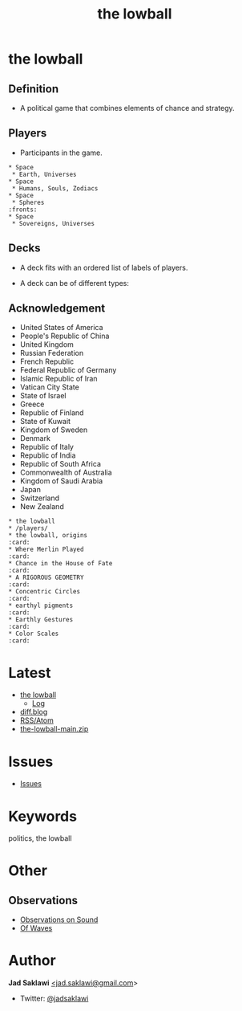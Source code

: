 #+title: the lowball

#+KEYWORDS: the lowball, lowball, politics
#+LANGUAGE: english
#+DESCRIPTION: the lowball, a political game that combines elements of chance and strategy.
#+HTML_HEAD: <meta name="google-site-verification" content="V04ybF9ZI7TE9SR7Z0nXWf0h-HAVPGhlRfefUice9rw" /> <!-- Global site tag (gtag.js) - Google Analytics --> <script async src="https://www.googletagmanager.com/gtag/js?id=G-6D0151J5EX"></script> <script>   window.dataLayer = window.dataLayer || [];  function gtag(){dataLayer.push(arguments);}  gtag('js', new Date());  gtag('config', 'G-6D0151J5EX');</script>


* the lowball
** Definition
   - A political game that combines elements of chance and strategy.
** Players
   - Participants in the game.
#+BEGIN_EXAMPLE
 * Space
  * Earth, Universes
 * Space
  * Humans, Souls, Zodiacs
 * Space
  * Spheres                                                            :fronts:
 * Space
  * Sovereigns, Universes
#+END_EXAMPLE
** Decks
   - A deck fits with an ordered list of labels of players.
    * labels are symbols of the players (Flag, Coat of Arms, Logo, et cetera).
   - A deck can be of different types:
    * Sovereign states
    * Non-state actors
    * Companies
    * Foundations
    * Sub-state actors
      - Agencies
      - Militaries
      - Departments
      - Legislative
    * Individuals
** Acknowledgement
 * United States of America
 * People's Republic of China
 * United Kingdom
 * Russian Federation
 * French Republic
 * Federal Republic of Germany
 * Islamic Republic of Iran
 * Vatican City State
 * State of Israel
 * Greece
 * Republic of Finland
 * State of Kuwait
 * Kingdom of Sweden
 * Denmark
 * Republic of Italy
 * Republic of India
 * Republic of South Africa
 * Commonwealth of Australia
 * Kingdom of Saudi Arabia
 * Japan
 * Switzerland
 * New Zealand

#+BEGIN_EXAMPLE
 * the lowball
 * /players/
 * the lowball, origins                                                 :card:
 * Where Merlin Played                                                  :card:
 * Chance in the House of Fate                                          :card:
 * A RIGOROUS GEOMETRY                                                  :card:
 * Concentric Circles                                                   :card:
 * earthyl pigments                                                     :card:
 * Earthly Gestures                                                     :card:
 * Color Scales                                                         :card:
#+END_EXAMPLE

* Latest
 * [[https://github.com/jadsaklawi/the-lowball/][the lowball]]
   * [[https://github.com/jadsaklawi/the-lowball/commits/main][Log]] 
 * [[https://diff.blog/jadsaklawi/][diff.blog]]
 * [[https://github.com/jadsaklawi/the-lowball/commits.atom][RSS/Atom]]
 * [[https://github.com/jadsaklawi/the-lowball/archive/refs/heads/main.zip][the-lowball-main.zip]]

* Issues
 * [[https://github.com/jadsaklawi/the-lowball/issues][Issues]]

* Keywords
politics, the lowball

* Other
** Observations
 * [[https://raw.githubusercontent.com/jadsaklawi/the-lowball/main/notes/Observations/Observations%20On%20Sound/Observations%20On%20Sound.pdf][Observations on Sound]]
 * [[https://raw.githubusercontent.com/jadsaklawi/the-lowball/main/notes/Observations/Of%20Waves/Of%20Waves.pdf][Of Waves]]
* Author

*Jad Saklawi* [[mailto:jad.saklawi@gmail.com][<jad.saklawi@gmail.com]]>

 * Twitter: [[https://twitter.com/jadsaklawi][@jadsaklawi]]
